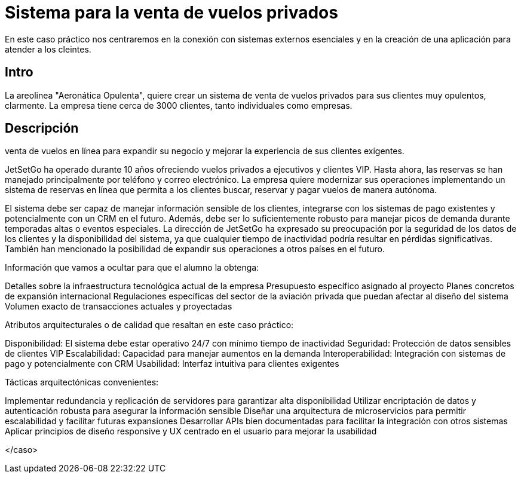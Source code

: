 = Sistema para la venta de vuelos privados

En este caso práctico nos centraremos en la conexión con sistemas externos
esenciales y en la creación de una aplicación para atender a los cleintes.

== Intro

La areolinea "Aeronática Opulenta", quiere crear un sistema de venta de
vuelos privados para sus clientes muy opulentos, clarmente. La empresa tiene cerca de 3000 clientes,
tanto individuales como empresas.

== Descripción

venta de vuelos en línea para expandir su negocio y mejorar la
experiencia de sus clientes exigentes.

JetSetGo ha operado durante 10 años ofreciendo vuelos privados a ejecutivos y clientes VIP. Hasta ahora, las reservas se han manejado principalmente por teléfono y correo electrónico. La empresa quiere modernizar sus operaciones implementando un sistema de reservas en línea que permita a los clientes buscar, reservar y pagar vuelos de manera autónoma.

El sistema debe ser capaz de manejar información sensible de los clientes, integrarse con los sistemas de pago existentes y potencialmente con un CRM en el futuro. Además, debe ser lo suficientemente robusto para manejar picos de demanda durante temporadas altas o eventos especiales.
La dirección de JetSetGo ha expresado su preocupación por la seguridad de los datos de los clientes y la disponibilidad del sistema, ya que cualquier tiempo de inactividad podría resultar en pérdidas significativas. También han mencionado la posibilidad de expandir sus operaciones a otros países en el futuro.

Información que vamos a ocultar para que el alumno la obtenga:

Detalles sobre la infraestructura tecnológica actual de la empresa
Presupuesto específico asignado al proyecto
Planes concretos de expansión internacional
Regulaciones específicas del sector de la aviación privada que puedan afectar al diseño del sistema
Volumen exacto de transacciones actuales y proyectadas


Atributos arquitecturales o de calidad que resaltan en este caso práctico:


Disponibilidad: El sistema debe estar operativo 24/7 con mínimo tiempo de inactividad
Seguridad: Protección de datos sensibles de clientes VIP
Escalabilidad: Capacidad para manejar aumentos en la demanda
Interoperabilidad: Integración con sistemas de pago y potencialmente con CRM
Usabilidad: Interfaz intuitiva para clientes exigentes


Tácticas arquitectónicas convenientes:


Implementar redundancia y replicación de servidores para garantizar alta disponibilidad
Utilizar encriptación de datos y autenticación robusta para asegurar la información sensible
Diseñar una arquitectura de microservicios para permitir escalabilidad y facilitar futuras expansiones
Desarrollar APIs bien documentadas para facilitar la integración con otros sistemas
Aplicar principios de diseño responsive y UX centrado en el usuario para mejorar la usabilidad

</caso>
